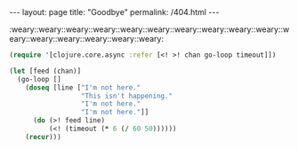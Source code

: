 #+OPTIONS: toc:nil
#+BEGIN_HTML
---
layout: page
title:  "Goodbye"
permalink: /404.html
---
#+END_HTML

:weary::weary::weary::weary::weary::weary::weary::weary::weary::weary::weary::weary::weary::weary::weary::weary:

#+BEGIN_SRC clojure
(require '[clojure.core.async :refer [<! >! chan go-loop timeout]])

(let [feed (chan)]
  (go-loop []
    (doseq [line ["I'm not here."
                  "This isn't happening."
                  "I'm not here."
                  "I'm not here."]]
      (do (>! feed line)
          (<! (timeout (* 6 (/ 60 50))))))
    (recur)))
#+END_SRC

#+BEGIN_HTML
<!-- <audio autoplay loop> -->
<!--   <source src="assets/mp3/goodbye.mp3" type="audio/mpeg" /> -->
<!--   Goodbye. -->
<!-- </audio> -->
#+END_HTML
